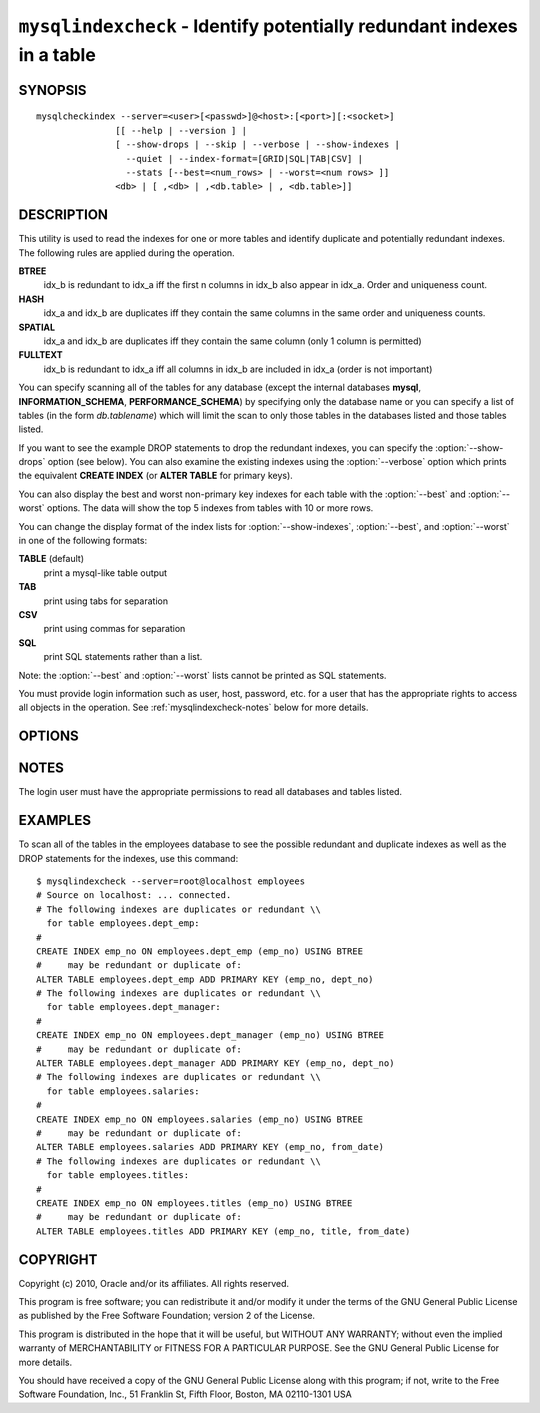 .. `mysqlindexcheck`:

#######################################################################
``mysqlindexcheck`` - Identify potentially redundant indexes in a table
#######################################################################

SYNOPSIS
--------

::

  mysqlcheckindex --server=<user>[<passwd>]@<host>:[<port>][:<socket>]
                 [[ --help | --version ] |
                 [ --show-drops | --skip | --verbose | --show-indexes |
                   --quiet | --index-format=[GRID|SQL|TAB|CSV] |
                   --stats [--best=<num_rows> | --worst=<num rows> ]]
                 <db> | [ ,<db> | ,<db.table> | , <db.table>]]

DESCRIPTION
-----------

This utility is used to read the indexes for one or more tables and
identify duplicate and potentially redundant indexes. The following
rules are applied during the operation.

**BTREE**
  idx_b is redundant to idx_a iff the first n columns in idx_b
  also appear in idx_a. Order and uniqueness count.

**HASH**
  idx_a and idx_b are duplicates iff they contain the same
  columns in the same order and uniqueness counts.

**SPATIAL**
  idx_a and idx_b are duplicates iff they contain the same
  column (only 1 column is permitted)

**FULLTEXT**
  idx_b is redundant to idx_a iff all columns in idx_b are
  included in idx_a (order is not important)

You can specify scanning all of the tables for any database (except
the internal databases **mysql**, **INFORMATION_SCHEMA**,
**PERFORMANCE_SCHEMA**) by specifying only the database name or you
can specify a list of tables (in the form *db.tablename*) which will
limit the scan to only those tables in the databases listed and those
tables listed.

If you want to see the example DROP statements to drop the redundant indexes,
you can specify the :option:`--show-drops` option (see below). You can also
examine the existing indexes using the :option:`--verbose` option which prints
the equivalent **CREATE INDEX** (or **ALTER TABLE** for primary keys).

You can also display the best and worst non-primary key indexes for
each table with the :option:`--best` and :option:`--worst`
options. The data will show the top 5 indexes from tables with 10 or
more rows.

You can change the display format of the index lists for
:option:`--show-indexes`, :option:`--best`, and :option:`--worst` in
one of the following formats:

**TABLE** (default)
  print a mysql-like table output

**TAB**
  print using tabs for separation

**CSV**
  print using commas for separation

**SQL**
  print SQL statements rather than a list.

Note: the :option:`--best` and :option:`--worst` lists cannot be
printed as SQL statements.

You must provide login information such as user, host, password, etc. for a
user that has the appropriate rights to access all objects in the operation.
See :ref:`mysqlindexcheck-notes` below for more details.

OPTIONS
-------

.. option:: --version

   show version number and exit

.. option:: --help

   show the help page

.. option:: --server <source>

   connection information for source server in the form:
   <user>:<password>@<host>:<port>:<socket>

.. option:: --show-drops, -d

   display DROP statements for dropping indexes

.. option:: --show-indexes, -i

   display indexes for each table

.. option:: --skip, -s

   skip tables that do not exist

.. option:: --verbose, -v

   control how much information is displayed. For example, -v =
   verbose, -vv = more verbose, -vvv = debug

.. option:: --format <index-format>

   Display the list of indexes per table in either **SQL**, **TABLE**
   (default), **TAB**, **CSV**, or **VERTICAL** format

.. option:: --stats

    show index performance statistics

.. option:: --best <num>

    limit index statistics to the best N indexes

.. option:: --worst <num>

   limit index statistics to the worst N indexes


NOTES
-----

The login user must have the appropriate permissions to read all databases
and tables listed.

EXAMPLES
--------

To scan all of the tables in the employees database to see the possible
redundant and duplicate indexes as well as the DROP statements for the indexes,
use this command::

    $ mysqlindexcheck --server=root@localhost employees
    # Source on localhost: ... connected.
    # The following indexes are duplicates or redundant \\
      for table employees.dept_emp:
    #
    CREATE INDEX emp_no ON employees.dept_emp (emp_no) USING BTREE
    #     may be redundant or duplicate of:
    ALTER TABLE employees.dept_emp ADD PRIMARY KEY (emp_no, dept_no)
    # The following indexes are duplicates or redundant \\
      for table employees.dept_manager:
    #
    CREATE INDEX emp_no ON employees.dept_manager (emp_no) USING BTREE
    #     may be redundant or duplicate of:
    ALTER TABLE employees.dept_manager ADD PRIMARY KEY (emp_no, dept_no)
    # The following indexes are duplicates or redundant \\
      for table employees.salaries:
    #
    CREATE INDEX emp_no ON employees.salaries (emp_no) USING BTREE
    #     may be redundant or duplicate of:
    ALTER TABLE employees.salaries ADD PRIMARY KEY (emp_no, from_date)
    # The following indexes are duplicates or redundant \\
      for table employees.titles:
    #
    CREATE INDEX emp_no ON employees.titles (emp_no) USING BTREE
    #     may be redundant or duplicate of:
    ALTER TABLE employees.titles ADD PRIMARY KEY (emp_no, title, from_date)

COPYRIGHT
---------

Copyright (c) 2010, Oracle and/or its affiliates. All rights reserved.

This program is free software; you can redistribute it and/or modify
it under the terms of the GNU General Public License as published by
the Free Software Foundation; version 2 of the License.

This program is distributed in the hope that it will be useful, but
WITHOUT ANY WARRANTY; without even the implied warranty of
MERCHANTABILITY or FITNESS FOR A PARTICULAR PURPOSE.  See the GNU
General Public License for more details.

You should have received a copy of the GNU General Public License
along with this program; if not, write to the Free Software
Foundation, Inc., 51 Franklin St, Fifth Floor, Boston, MA 02110-1301 USA
